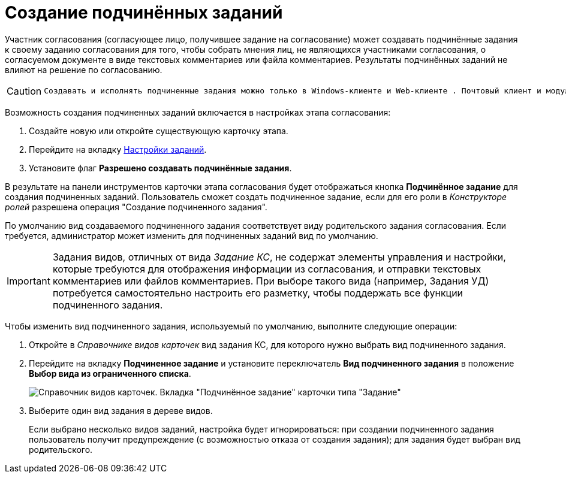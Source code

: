 = Создание подчинённых заданий

Участник согласования (согласующее лицо, получившее задание на согласование) может создавать подчинённые задания к своему заданию согласования для того, чтобы собрать мнения лиц, не являющихся участниками согласования, о согласуемом документе в виде текстовых комментариев или файла комментариев. Результаты подчинённых заданий не влияют на решение по согласованию.

[CAUTION]
====
 Создавать и исполнять подчиненные задания можно только в Windows-клиенте и Web-клиенте . Почтовый клиент и модуль "Пульс" данные функции не поддерживают.
====

Возможность создания подчиненных заданий включается в настройках этапа согласования:

. Создайте новую или откройте существующую карточку этапа.
. Перейдите на вкладку xref:StageParams_task.adoc[Настройки заданий].
. Установите флаг *Разрешено создавать подчинённые задания*.

В результате на панели инструментов карточки этапа согласования будет отображаться кнопка *Подчинённое задание* для создания подчиненных заданий. Пользователь сможет создать подчиненное задание, если для его роли в _Конструкторе ролей_ разрешена операция "Создание подчиненного задания".

По умолчанию вид создаваемого подчиненного задания соответствует виду родительского задания согласования. Если требуется, администратор может изменить для подчиненных заданий вид по умолчанию.

[IMPORTANT]
====
Задания видов, отличных от вида _Задание КС_, не содержат элементы управления и настройки, которые требуются для отображения информации из согласования, и отправки текстовых комментариев или файлов комментариев. При выборе такого вида (например, Задания УД) потребуется самостоятельно настроить его разметку, чтобы поддержать все функции подчиненного задания.
====

Чтобы изменить вид подчиненного задания, используемый по умолчанию, выполните следующие операции:

. Откройте в _Справочнике видов карточек_ вид задания КС, для которого нужно выбрать вид подчиненного задания.
. Перейдите на вкладку *Подчиненное задание* и установите переключатель *Вид подчиненного задания* в положение *Выбор вида из ограниченного списка*.
+
image::CardTypes_2.png[Справочник видов карточек. Вкладка "Подчинённое задание" карточки типа "Задание"]
. Выберите +++один+++ вид задания в дереве видов.
+
Если выбрано несколько видов заданий, настройка будет игнорироваться: при создании подчиненного задания пользователь получит предупреждение (с возможностью отказа от создания задания); для задания будет выбран вид родительского.

